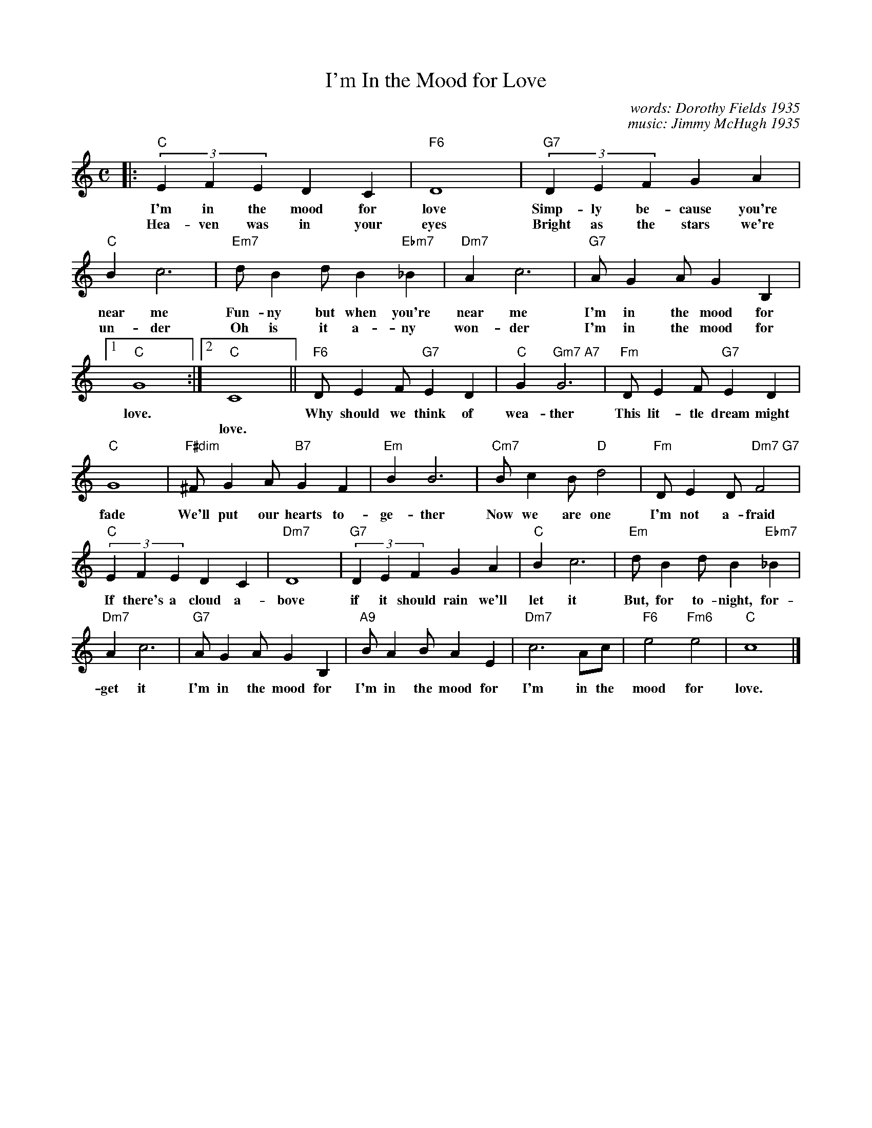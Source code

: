 X: 1
T: I'm In the Mood for Love
C: words: Dorothy Fields 1935
C: music: Jimmy McHugh 1935
%D:1935
H: The song was introduced by Frances Langford in the movie Every Night
H: at Eight, released in 1935. It became Langford's signature song.
R: fox-trot, song
Z: 2020 John Chambers <jc:trillian.mit.edu>
S: https://www.facebook.com/groups/Fiddletuneoftheday/ 2020-08-15
S: https://www.facebook.com/groups/Fiddletuneoftheday/photos/
M: C
L: 1/8
K: C
%%continueall
|: "C"(3E2F2E2 D2C2 | "F6"D8 | "G7"(3D2E2F2 G2A2 | "C"B2c6 |
w: I'm in the mood for love   Simp-ly be-cause you're near me
w: Hea-ven was in your eyes   Bright as the stars we're un-der
"Em7"dB2d B2"Ebm7"_B2 | "Dm7"A2 c6 | "G7"AG2A G2B,2 |1 "C"G8 :|2 "C"C8 ||
w: Fun-ny but when you're near me   I'm in the mood for love.
w: Oh is it a-ny won-der   I'm in the mood for | | love.
"F6"DE2F "G7"E2D2 | "C"G2 "Gm7 A7"G6 | "Fm"DE2F "G7"E2D2 | "C"G8 |
w: Why should we think of wea-ther   This lit-tle dream might fade
"F#dim"^FG2A "B7"G2F2 | "Em"B2 B6 | "Cm7"Bc2B "D"d4 | "Fm"DE2D "Dm7 G7"F4 |
w: We'll put our hearts to-ge-ther   Now we are one I'm not a-fraid
"C"(3E2F2E2 D2C2 | "Dm7"D8 | "G7"(3D2E2F2 G2A2 | "C"B2c6 |
w: If there's a cloud a-bove if it should rain we'll let it
"Em"dB2d B2"Ebm7"_B2 | "Dm7"A2 c6 | "G7"AG2A G2B,2 |
w: But, for to-night, for-get it   I'm in the mood for
"A9"BA2B A2E2 | "Dm7"c6 Ac | "F6"e4 "Fm6"e4 | "C"c8 |]
w: I'm in the mood for   I'm in the mood for love.

